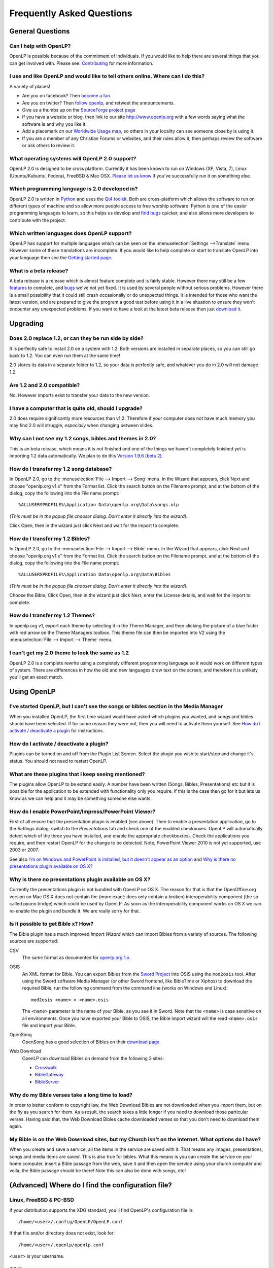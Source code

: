==========================
Frequently Asked Questions
==========================

General Questions
=================

Can I help with OpenLP?
-----------------------

OpenLP is possible because of the commitment of individuals. If you would like 
to help there are several things that you can get involved with. Please see: 
`Contributing <http://openlp.org/en/documentation/introduction/contributing.html>`_ 
for more information.

I use and like OpenLP and would like to tell others online. Where can I do this?
--------------------------------------------------------------------------------

A variety of places!

* Are you on facebook? Then `become a fan <http://www.facebook.com/openlp>`_
* Are you on twitter? Then `follow openlp <http://twitter.com/openlp>`_, and
  retweet the announcements.
* Give us a thumbs up on the
  `SourceForge project page <http://www.sourceforge.net/projects/openlp>`_ 
* If you have a website or blog, then link to our site http://www.openlp.org
  with a few words saying what the software is and why you like it.
* Add a placemark on our `Worldwide Usage map <http://maps.google.com/maps/ms?ie=UTF8&source=embed&msa=0&msid=113314234297482809599.00047e88b1985e07ad495&ll=13.923404,0&spn=155.179835,316.054688&z=2>`_,
  so others in your locality can see someone close by is using it.
* If you are a member of any Christian Forums or websites, and their rules allow
  it, then perhaps review the software or ask others to review it.

What operating systems will OpenLP 2.0 support?
-----------------------------------------------

OpenLP 2.0 is designed to be cross platform. Currently it has been known to run 
on Windows (XP, Vista, 7), Linux (Ubuntu/Kubuntu, Fedora), FreeBSD & Mac OSX. 
`Please let us know <http://wiki.openlp.org/Help:Contents>`_ if you've 
successfully run it on something else.

Which programming language is 2.0 developed in?
-----------------------------------------------

OpenLP 2.0 is written in `Python <http://www.python.org>`_ and uses the 
`Qt4 toolkit <http://qt.nokia.com>`_. Both are cross-platform which allows the 
software to run on different types of machine and so allow more people access to 
free worship software. Python is one of the easier programming languages to 
learn, so this helps us develop and `find bugs <http://wiki.openlp.org/Bug#Something_has_gone_wrong.2C_what_should_I_do_to_help_get_it_fixed.3F>`_ 
quicker, and also allows more developers to contribute with the project.

Which written languages does OpenLP support?
--------------------------------------------
                            
OpenLP has support for multiple languages which can be seen on the 
:menuselection:`Settings -->Translate` menu. However some of these translations 
are incomplete. If you would like to help complete or start to translate OpenLP 
into your language then see the `Getting started page <http://wiki.openlp.org/Translation:Getting_Started>`_. 

What is a beta release?
-----------------------

A beta release is a release which is almost feature complete and is fairly 
stable. However there may still be a few `features <http://wiki.openlp.org/Version_2_Features>`_ 
to complete, and `bugs <https://bugs.launchpad.net/openlp>`_ we've not yet fixed. 
It is used by several people without serious problems. However there is a small 
possibility that it could still crash occasionally or do unexpected things. It 
is intended for those who want the latest version, and are prepared to give the 
program a good test before using it in a live situation to ensure they won't 
encounter any unexpected problems. If you want to have a look at the latest beta 
release then just `download it <http://openlp.org/en/download.html>`_.

Upgrading
=========

Does 2.0 replace 1.2, or can they be run side by side?
------------------------------------------------------

It is perfectly safe to install 2.0 on a system with 1.2. Both versions are 
installed in separate places, so you can still go back to 1.2. You can even run 
them at the same time!

2.0 stores its data in a separate folder to 1.2, so your data is perfectly safe, 
and whatever you do in 2.0 will not damage 1.2

Are 1.2 and 2.0 compatible?
---------------------------

No. However imports exist to transfer your data to the new version.

I have a computer that is quite old, should I upgrade?
------------------------------------------------------

2.0 does require significantly more resources than v1.2. Therefore if your 
computer does not have much memory you may find 2.0 will struggle, `especially` 
when changing between slides.

Why can I not see my 1.2 songs, bibles and themes in 2.0?
---------------------------------------------------------

This is an beta release, which means it is not finished and one of the things we 
haven't completely finished yet is importing 1.2 data automatically. We plan to 
do this `Version 1.9.6 (beta 2) <http://wiki.openlp.org/Version_2_Milestones#Version_1.9.6_.28beta_2.29>`_.

How do I transfer my 1.2 song database?
---------------------------------------

In OpenLP 2.0, go to the :menuselection:`File --> Import --> Song` menu.
In the Wizard that appears, click Next and choose "openlp.org v1.x" from the 
Format list. Click the search button on the Filename prompt, and at the bottom 
of the dialog, copy the following into the File name prompt::

    %ALLUSERSPROFILE%\Application Data\openlp.org\Data\songs.olp

*(This must be in the popup file chooser dialog. Don't enter it directly into 
the wizard).*

Click Open, then in the wizard just click Next and wait for the import to complete.

How do I transfer my 1.2 Bibles?
--------------------------------

In OpenLP 2.0, go to the :menuselection:`File --> Import --> Bible` menu.
In the Wizard that appears, click Next and choose "openlp.org v1.x" from the 
Format list.
Click the search button on the Filename prompt, and at the bottom of the dialog, 
copy the following into the File name prompt::

    %ALLUSERSPROFILE%\Application Data\openlp.org\Data\Bibles

*(This must be in the popup file chooser dialog. Don't enter it directly into 
the wizard).*

Choose the Bible, Click Open, then in the wizard just click Next, enter the 
License details, and wait for the import to complete.

How do I transfer my 1.2 Themes?
--------------------------------

In openlp.org v1, export each theme by selecting it in the Theme Manager, and 
then clicking the picture of a blue folder with red arrow on the Theme Managers 
toolbox. This theme file can then be imported into V2 using the 
:menuselection:`File --> Import --> Theme` menu.

I can't get my 2.0 theme to look the same as 1.2
------------------------------------------------

OpenLP 2.0 is a complete rewrite using a completely different programming 
language so it would work on different types of system. There are differences in 
how the old and new languages draw text on the screen, and therefore it is 
unlikely you'll get an exact match.

Using OpenLP
============

I've started OpenLP, but I can't see the songs or bibles section in the Media Manager
-------------------------------------------------------------------------------------

When you installed OpenLP, the first time wizard would have asked which plugins 
you wanted, and songs and bibles should have been selected. If for some reason 
they were not, then you will need to activate them yourself. See 
`How do I activate / deactivate a plugin <http://wiki.openlp.org/Bug#How_do_I_activate_.2F_deactivate_a_plugin.3F>`_ 
for instructions.

How do I activate / deactivate a plugin?
----------------------------------------

Plugins can be turned on and off from the Plugin List Screen. Select the plugin 
you wish to start/stop and change it's status. You should not need to restart 
OpenLP.

What are these plugins that I keep seeing mentioned?
----------------------------------------------------

The plugins allow OpenLP to be extend easily.  A number have been written 
(Songs, Bibles, Presentations) etc but it is possible for the application to be 
extended with functionality only you require.  If this is the case then go for 
it but lets us know as we can help and it may be something someone else wants.

How do I enable PowerPoint/Impress/PowerPoint Viewer?
-----------------------------------------------------

First of all ensure that the presentation plugin is enabled (see above).
Then to enable a presentation application, go to the `Settings` dialog, switch 
to the `Presentations` tab and check one of the enabled checkboxes. OpenLP will 
automatically detect which of the three you have installed, and enable the 
appropriate checkbox(es). Check the applications you require, and then restart 
OpenLP for the change to be detected. 
Note, PowerPoint Viewer 2010 is not yet supported, use 2003 or 2007.

See also `I'm on Windows and PowerPoint is installed, but it doesn't appear as an option <http://wiki.openlp.org/OpenLP_2_Introduction_and_FAQ#I.27m_on_Windows_and_PowerPoint_is_installed.2C_but_it_doesn.27t_appear_as_an_option>`_
and `Why is there no presentations plugin available on OS X? <http://wiki.openlp.org/OpenLP_2_Introduction_and_FAQ#Why_is_there_no_presentations_plugin_available_on_OS_X.3F>`_

Why is there no presentations plugin available on OS X?
-------------------------------------------------------

Currently the presentations plugin is not bundled with OpenLP on OS X. The 
reason for that is that the OpenOffice.org version on Mac OS X does not contain 
the (more exact: does only contain a broken) interoperability component (the so 
called pyuno bridge) which could be used by OpenLP. As soon as the 
interoperability component works on OS X we can re-enable the plugin and bundle 
it. We are really sorry for that.

Is it possible to get Bible x? How?
-----------------------------------

The Bible plugin has a much improved `Import Wizard` which can import Bibles 
from a variety of sources. The following sources are supported:

CSV
    The same format as documented for `openlp.org 1.x <http://www.openlp.org/en/documentation/importing_exporting_data/bibles/importing_comma_delimited_files.html>`_.

OSIS
    An XML format for Bible. You can export Bibles from the `Sword Project <http://www.crosswire.org/sword/software/>`_
    into OSIS using the ``mod2osis`` tool. After using the Sword software Media
    Manager (or other Sword frontend, like BibleTime or Xiphos) to download the
    required Bible, run the following command from the command line (works on
    Windows and Linux)::

        mod2osis <name> > <name>.osis

    The ``<name>`` parameter is the name of your Bible, as you see it in Sword.
    Note that the ``<name>`` is case sensitive on all environments. Once you
    have exported your Bible to OSIS, the Bible import wizard will the read
    ``<name>.osis`` file and import your Bible.

OpenSong
    OpenSong has a good selection of Bibles on their
    `download page <http://www.opensong.org/d/downloads#bible_translations>`_.

Web Download
    OpenLP can download Bibles on demand from the following 3 sites:

    * `Crosswalk <http://biblestudy.crosswalk.com/bibles/>`_
    * `BibleGateway <http://www.biblegateway.com/versions/>`_
    * `BibleServer <http://www.bibleserver.com>`_

Why do my Bible verses take a long time to load?
------------------------------------------------

In order to better conform to copyright law, the Web Download Bibles are not 
downloaded when you import them, but on the fly as you search for them. As a 
result, the search takes a little longer if you need to download those 
particular verses. Having said that, the Web Download Bibles cache downloaded 
verses so that you don't need to download them again.

My Bible is on the Web Download sites, but my Church isn't on the internet. What options do I have?
---------------------------------------------------------------------------------------------------

When you create and save a service, all the items in the service are saved with 
it. That means any images, presentations, songs and media items are saved. This 
is also true for bibles. What this means is you can create the service on your 
home computer, insert a Bible passage from the web, save it and then open the 
service using your church computer and voila, the Bible passage should be there! 
Note this can also be done with songs, etc!

(Advanced) Where do I find the configuration file?
==================================================

Linux, FreeBSD & PC-BSD
-----------------------

If your distribution supports the XDG standard, you'll find OpenLP's 
configuration file in::

    /home/<user>/.config/OpenLP/OpenLP.conf

If that file and/or directory does not exist, look for::

    /home/<user>/.openlp/openlp.conf

``<user>`` is your username.

OS X
----

You'll find your configuration file here::

    /Users/<user>/Library/Preferences/org.openlp.OpenLP.plist

``<user>`` is your username.

Windows
-------

On Windows, OpenLP does not use a configuration file, it uses the Windows 
registry. You can find the settings here::

    HKEY_CURRENT_USER\Software\OpenLP\OpenLP

Troubleshooting
===============

Something has gone wrong, what should I do to help get it fixed?
----------------------------------------------------------------

If you have found an error in the program (what we call a bug) you should report 
this to us so that OpenLP can be improved. Before reporting any bugs please 
first make sure that there isn't already a bug report about your problem:

#. Check the `Launchpad bug list <https://bugs.launchpad.net/openlp>`_
#. `OpenLP support System <http://www.support.openlp.org/projects/openlp>`_
#. Check the `bug reports <http://openlp.org/en/forums/openlp_20/bug_reports.html>`_ forum

If there **is already a bug report**, you may be able to help by providing 
further information. However, **if no one else has reported** it yet, then 
please post a new bug report.

#. The **preferred place** for reporting bugs is the
   `bugs list <https://bugs.launchpad.net/openlp>`_ on Launchpad.
#. Alternatively, if you don't have a Launchpad account and don't want to sign
   up for one, you can post in the
   `bug reports forum <http://openlp.org/en/forums/openlp_20/bug_reports.html>`_.
#. If none of these ways suits you, you can send an email to
   ``bugs (at) openlp.org``.

What information should I include in a bug report?
--------------------------------------------------

Since OpenLP 1.9.4, there is a bug report dialog which automatically opens when
OpenLP hits a serious bug. However, this doesn't appear all the time, and in
some behavioural bugs, you'll have to file a bug report yourself. The following
items are information the developers need in order to reproduce the bug.

Operating System
    Include information such as the version of your operating system, the
    distribution (e.g. Ubuntu, Fedora, etc.) if you're using Linux, or the
    edition (e.g. Home, Basic, Business, etc.) if you're using Windows.

Version of OpenLP
    You can find out the version of OpenLP by going to :menuselection:`Help --> About`

Steps to Reproduce
    The exact steps the developers need to follow in order to reproduce the bug.

Version of MS Office or OpenOffice
    If you're using the song imports or the presentation plugin, you'll need to
    supply the version of Office, OpenOffice.org or LibreOffice.

Bible Translation and Source
    If the bug occurred while you were working with Bibles, specify the
    translation of the Bible, and the source format if you imported it yourself.

**Any** Other Information
    Often bugs are caused by something that might not seem to be directly
    related to the bug itself. If you have any other information with regards to
    actions you performed or other activities when the bug occurred, it would be
    welcomed by the developers.

The more information you give us, the better we can help you.

I've been asked to email a debug log, where do I find this?
-----------------------------------------------------------

We may need a debug log to help pin-point the issue. A new log file is created 
each time you start OpenLP so copy the file before you run the software a second 
time. On Windows a Debug option is available in the start menu. On other systems, 
you will need to run OpenLP from the command line, with the following 
option: ```-l debug```. Please note, that is a lowercase **L**.

If you haven't been given a specific email address to send it to, then please do 
not paste the log contents straight into a forum post. Instead, open the log 
file in a text editor (such as notepad on Windows) and copy and paste the 
contents into somewhere like `pastebin.com <http://pastebin.com>`_. Then give us 
the link to the page that is created.

Windows
^^^^^^^

Find the OpenLP 2.0 folder in your Start menu. Choose the "OpenLP (Debug)" option.

OpenLP will start up. Go to the :menuselection:`Tools --> Open Data Folder` menu 
option, and an Explorer window will appear containing folders such as alerts, 
bibles, custom etc. Keep this Explorer window open.

Now repeat the steps you need to take in OpenLP to reproduce the problem you had, 
and then close down OpenLP. 

In the Explorer window you left open, navigate up one level into the openlp 
folder. You will see the ``openlp.log`` file. This is the file to e-mail.

Linux/FreeBSD
^^^^^^^^^^^^^

If you installed OpenLP from a package::

    @:~$ openlp -l debug

Alternately, if you're running OpenLP from source::

    @:~$ ./openlp.pyw -l debug

If your Linux distribution supports the XDG standard, you'll find the log in::

    ~/.cache/openlp/openlp.log

Otherwise, you'll find the log file in::

    ~/.openlp/openlp.log

Mac OS X
^^^^^^^^

Open Terminal.app and navigate to where you installed OpenLP, usually 
``/Applications``::

    @:~$ cd /Applications

Then go into the OpenLP.app directory, down to the OpenLP executable::

    @:~$ cd OpenLP.app/Contents/MacOS

And then run OpenLP in debug mode::

    @:~$ ./openlp -l debug

Once you've done that, you need to get the log file. In your home directory, 
open the Library directory, and the Application Support directory within that. 
Then open the openlp directory, and you should find the openlp.log file in that 
directory::

    /Users/<username>/Library/Application Support/openlp/openlp.log

``<username>`` is your username.

I'm on Windows and PowerPoint is installed, but it doesn't appear as an option
------------------------------------------------------------------------------

Try installing the `Visual C++ Runtime Redistributable <http://www.microsoft.com/downloads/details.aspx?FamilyID=9b2da534-3e03-4391-8a4d-074b9f2bc1bf&displaylang=en>`_.

The command line shows many error messages
------------------------------------------

When running OpenLP from the command line, you might get something like this::

    WARNING: bool Phonon::FactoryPrivate::createBackend() phonon backend plugin could not be loaded 
    WARNING: bool Phonon::FactoryPrivate::createBackend() phonon backend plugin could not be loaded 
    WARNING: Phonon::createPath: Cannot connect  Phonon::MediaObject ( no objectName ) to  VideoDisplay ( no objectName ). 
    WARNING: Phonon::createPath: Cannot connect  Phonon::MediaObject ( no objectName ) to  Phonon::AudioOutput ( no objectName ). 
    WARNING: bool Phonon::FactoryPrivate::createBackend() phonon backend plugin could not be loaded

These error messages indicate that you need to install an appropriate backend 
for Phonon.

Linux/FreeBSD
^^^^^^^^^^^^^

If you're using Gnome, you need to install the GStreamer backend for Phonon. On 
Ubuntu you would install the ```phonon-backend-gstreamer``` package::

    @:~$ sudo aptitude install phonon-backend-gstreamer

If you're using KDE, you need to install the Xine backend for Phonon. On Kubuntu 
you would install the ```phonon-backend-xine``` package::

    @:~$ sudo aptitude install phonon-backend-xine

If you know which audiovisual system you're using, then install the appropriate 
backend.

phonon-backend-vlc may also be worth trying on some systems.

Windows & Mac OS X
^^^^^^^^^^^^^^^^^^

Phonon should already be set up properly. If you're still having issues, let the 
developers know.

I've upgraded from 1.9.2 to a newer version, and now OpenLP crashes on load
---------------------------------------------------------------------------

You need to upgrade your song database. See this `blog post <http://openlp.org/en/users/jt/blog/2010-07-20-flag_day_database_schema_changes_in_trunk_revision_956.html>`_
for information on how to do this.

I've upgraded to 1.9.5, and now OpenLP has duplicates of many songs in the Media Manager
----------------------------------------------------------------------------------------

You need to run :menuselection:`Tools --> Re-index Songs`.

There are no menu icons in OpenLP
---------------------------------

This may affect (only) Linux users with XFCE or Gnome. To solve the problem,
follow the instructions on `this bug report <https://bugs.launchpad.net/ubuntu/+source/qt4-x11/+bug/501468/comments/3>`_.

JPEG images don't work
----------------------

This is a known issue on some Mac OS X 10.5 systems, and has also been seen on 
Windows XP too. The solution is to convert the image into another format such as 
PNG.

MP3's and other audio formats don't work
----------------------------------------

This is a known issue on some systems, including some XP machines, and we have 
no solution at the moment.

Videos can be slow or pixelated. Background Videos are very slow
----------------------------------------------------------------

If you are just playing videos from the Media plugin, try selecting the 
:guilabel:`Use Phonon for Video playback` option in the Media configuration,
accessible by going to :menuselection:`Settings --> Configure OpenLP --> Media`.
As for text over video, we have no solution for speeding this up. Reducing the
monitor resolution and avoiding shadows and outline text will help. We are
hoping a future release of the toolkit we are using (QtWebKit) will help improve
this, but there is no timeframe at present.

Features
========

What new features will I find in 2.0?
-------------------------------------

Since 2.0 was a rewrite from the ground up, you won't find a great deal of new 
features since initially we want to ensure all the 1.2 features are included. 
However the developers have managed to sneak a few in. Take a look at the 
`complete list <http://wiki.openlp.org/Version_2_Features>`_.

Why hasn't popular feature request X been implemented?
------------------------------------------------------

We made a decision to first implement 1.2 features, before going wild on new 
features. There are only a handful of developers working in their spare time. If 
we were to try and include everything we wanted to implement, then 2.0 would not 
likely ever get released.

I have a great idea for a new feature, where should I suggest it?
-----------------------------------------------------------------

First of all check it isn't on the `Feature Requests <http://wiki.openlp.org/Feature_Requests>`_ 
page. If it is, then you need to say no more, it's already been suggested! If it 
isn't on the list, then head to the 
`feature request forum <http://openlp.org/en/forums/openlp_20/feature_requests.html>`_ 
and post the idea there.

